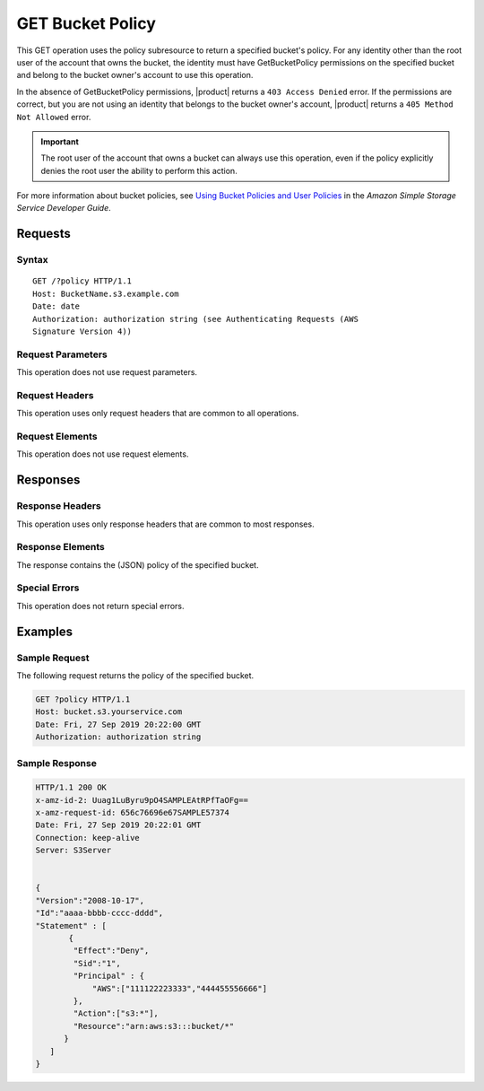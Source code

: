 .. _GET Bucket Policy:

GET Bucket Policy
=================

This GET operation uses the policy subresource to return a specified bucket's
policy. For any identity other than the root user of the account that owns the
bucket, the identity must have GetBucketPolicy permissions on the specified
bucket and belong to the bucket owner's account to use this operation.

In the absence of GetBucketPolicy permissions, |product| returns a ``403 Access
Denied`` error. If the permissions are correct, but you are not using an
identity that belongs to the bucket owner's account, |product| returns a ``405
Method Not Allowed`` error.

.. important::

   The root user of the account that owns a bucket can always use this
   operation, even if the policy explicitly denies the root user the ability to
   perform this action.

For more information about bucket policies, see `Using Bucket Policies and User
Policies
<https://docs.aws.amazon.com/AmazonS3/latest/dev/using-iam-policies.html>`__ in
the *Amazon Simple Storage Service Developer Guide*.

Requests
--------

Syntax
~~~~~~

::

   GET /?policy HTTP/1.1
   Host: BucketName.s3.example.com
   Date: date
   Authorization: authorization string (see Authenticating Requests (AWS
   Signature Version 4))

Request Parameters
~~~~~~~~~~~~~~~~~~

This operation does not use request parameters.

Request Headers
~~~~~~~~~~~~~~~

This operation uses only request headers that are common
to all operations. 

Request Elements
~~~~~~~~~~~~~~~~

This operation does not use request elements.

Responses
---------

Response Headers
~~~~~~~~~~~~~~~~

This operation uses only response headers that are common to most responses.

Response Elements
~~~~~~~~~~~~~~~~~

The response contains the (JSON) policy of the specified bucket.

Special Errors
~~~~~~~~~~~~~~

This operation does not return special errors. 

Examples
--------

Sample Request
~~~~~~~~~~~~~~

The following request returns the policy of the specified bucket.

.. code:: 

   GET ?policy HTTP/1.1
   Host: bucket.s3.yourservice.com
   Date: Fri, 27 Sep 2019 20:22:00 GMT
   Authorization: authorization string

Sample Response
~~~~~~~~~~~~~~~

.. code:: 

   HTTP/1.1 200 OK  
   x-amz-id-2: Uuag1LuByru9pO4SAMPLEAtRPfTaOFg==  
   x-amz-request-id: 656c76696e67SAMPLE57374  
   Date: Fri, 27 Sep 2019 20:22:01 GMT  
   Connection: keep-alive  
   Server: S3Server    


   {
   "Version":"2008-10-17",
   "Id":"aaaa-bbbb-cccc-dddd",
   "Statement" : [
          {
           "Effect":"Deny",
           "Sid":"1", 
           "Principal" : {
               "AWS":["111122223333","444455556666"]
           },
           "Action":["s3:*"],
           "Resource":"arn:aws:s3:::bucket/*"
         }
      ] 
   }

